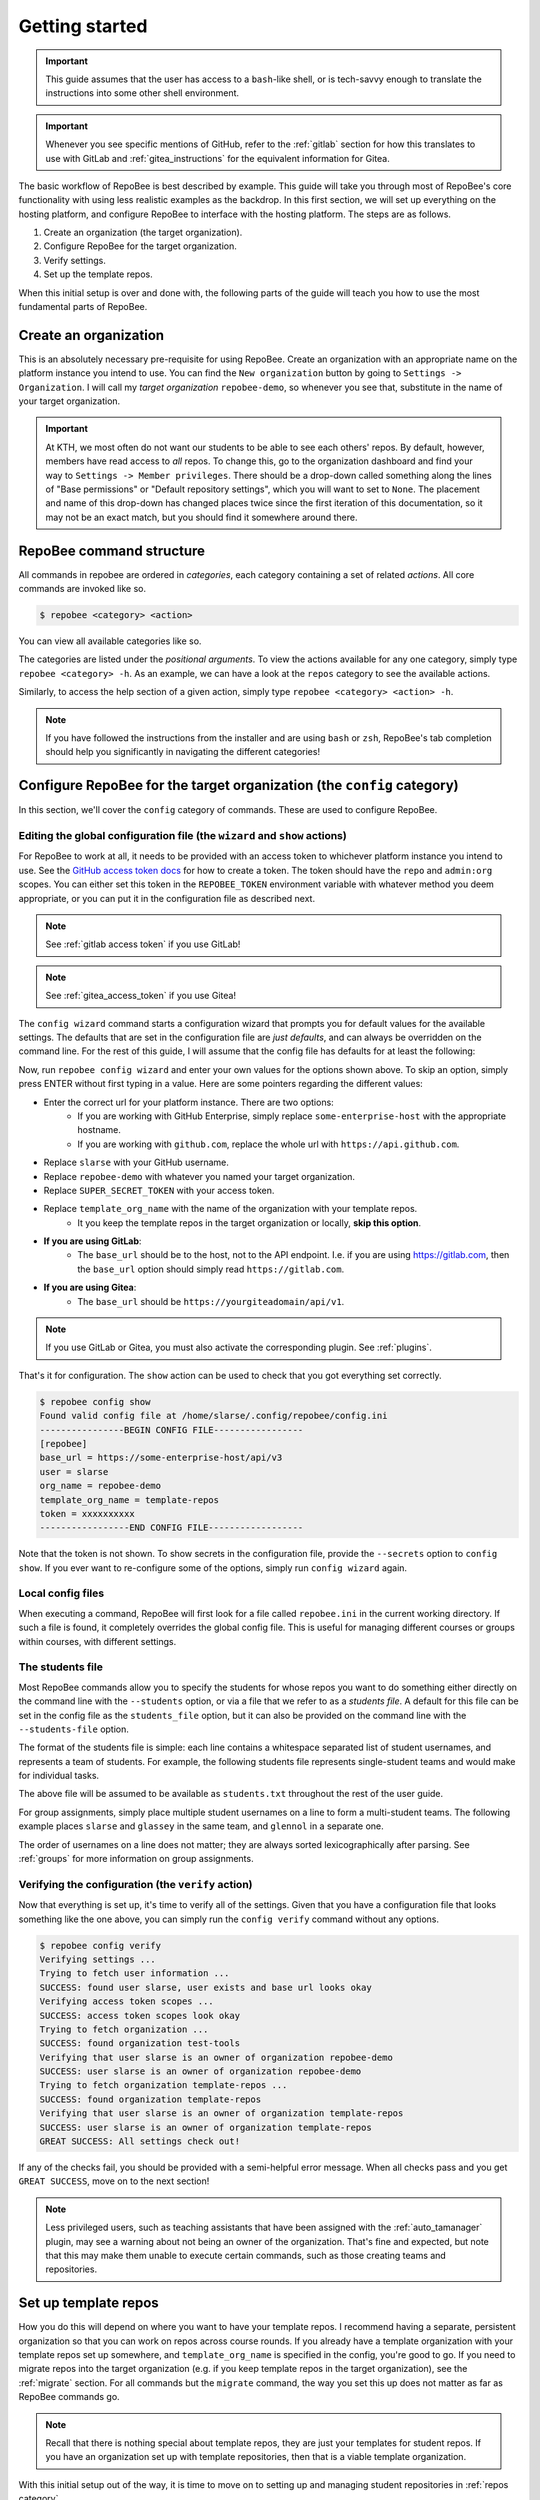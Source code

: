 .. _getting_started:

Getting started
***************

.. important::

    This guide assumes that the user has access to a ``bash``-like shell, or is
    tech-savvy enough to translate the instructions into some other shell
    environment.

.. important::

   Whenever you see specific mentions of GitHub, refer to the :ref:`gitlab`
   section for how this translates to use with GitLab and
   :ref:`gitea_instructions` for the equivalent information for Gitea.

The basic workflow of RepoBee is best described by example. This guide will
take you through most of RepoBee's core functionality with using less realistic
examples as the backdrop. In this first section, we will set up everything on
the hosting platform, and configure RepoBee to interface with the hosting
platform. The steps are as follows.

1. Create an organization (the target organization).
2. Configure RepoBee for the target organization.
3. Verify settings.
4. Set up the template repos.

When this initial setup is over and done with, the following parts of the guide
will teach you how to use the most fundamental parts of RepoBee.

Create an organization
======================

This is an absolutely necessary pre-requisite for using RepoBee.
Create an organization with an appropriate name on the platform instance you
intend to use. You can find the ``New organization`` button by going to
``Settings -> Organization``. I will call my *target organization*
``repobee-demo``, so whenever you see that, substitute in the name of your
target organization.

.. important::

    At KTH, we most often do not want our students to be able to see each
    others' repos. By default, however, members have read access to *all*
    repos. To change this, go to the organization dashboard and find your way
    to ``Settings -> Member privileges``. There should be a drop-down called
    something along the lines of "Base permissions" or "Default repository
    settings", which you will want to set to ``None``. The placement and name
    of this drop-down has changed places twice since the first iteration of
    this documentation, so it may not be an exact match, but you should find it
    somewhere around there.

RepoBee command structure
=========================

All commands in repobee are ordered in *categories*, each category containing
a set of related *actions*. All core commands are invoked like so.

.. code-block:: bash

    $ repobee <category> <action>

You can view all available categories like so.

.. code-block:: bash
    :caption: RepoBee's top-level help section, listing all categories

    $ repobee -h
    usage: repobee [-h] [-v] {repos,teams,issues,reviews,config,plugin,manage} ...

    A CLI tool for administrating large amounts of git repositories on GitHub and
    GitLab instances. Read the docs at: https://repobee.readthedocs.io

    Loaded plugins: distmanager-3.0.0-beta.1, pluginmanager-3.0.0-beta.1

    positional arguments:
      {repos,teams,issues,reviews,config,plugin,manage}
        repos               manage repositories
        teams               manage teams
        issues              manage issues
        reviews             manage peer reviews
        config              configure RepoBee
        plugin              manage plugins
        manage              manage the RepoBee installation

    optional arguments:
      -h, --help            show this help message and exit
      -v, --version         display version info

The categories are listed under the *positional arguments*. To view the actions
available for any one category, simply type ``repobee <category> -h``. As an
example, we can have a look at the ``repos`` category to see the available
actions.

.. code-block:: bash
    :caption: The help section for the repos category

    $ repobee repos -h
    usage: repobee repos [-h] {setup,update,clone,migrate} ...

    Manage repositories.

    positional arguments:
      {setup,update,clone,migrate}
        setup               setup student repos and associated teams
        update              update existing student repos
        clone               clone student repos
        migrate             migrate repositories into the target organization

    optional arguments:
      -h, --help            show this help message and exit

Similarly, to access the help section of a given action, simply type ``repobee
<category> <action> -h``.

.. note::

    If you have followed the instructions from the installer and are using
    ``bash`` or ``zsh``, RepoBee's tab completion should help you significantly
    in navigating the different categories!

.. _config:

Configure RepoBee for the target organization (the ``config`` category)
=======================================================================

In this section, we'll cover the ``config`` category of commands. These are used
to configure RepoBee.

Editing the global configuration file (the ``wizard`` and ``show`` actions)
---------------------------------------------------------------------------

For RepoBee to work at all, it needs to be provided with an access token to
whichever platform instance you intend to use. See the `GitHub access token
docs`_ for how to create a token. The token should have the ``repo`` and
``admin:org`` scopes. You can either set this token in the ``REPOBEE_TOKEN``
environment variable with whatever method you deem appropriate, or you can put
it in the configuration file as described next.

.. note::

   See :ref:`gitlab access token` if you use GitLab!

.. note::

    See :ref:`gitea_access_token` if you use Gitea!

The ``config wizard`` command starts a configuration wizard that prompts you
for default values for the available settings. The defaults that are set in the
configuration file are *just defaults*, and can always be overridden on the
command line. For the rest of this guide, I will assume that the config file
has defaults for at least the following:

.. code-block:: bash
   :caption: config.ini

   [repobee]
   base_url = https://some-enterprise-host/api/v3
   user = slarse
   org_name = repobee-demo
   template_org_name = template-repos
   token = SUPER_SECRET_TOKEN

Now, run ``repobee config wizard`` and enter your own values for the options
shown above. To skip an option, simply press ENTER without first typing in a
value. Here are some pointers regarding the different values:

* Enter the correct url for your platform instance. There are two options:
    - If you are working with GitHub Enterprise, simply replace
      ``some-enterprise-host`` with the appropriate hostname.
    - If you are working with ``github.com``, replace the whole url
      with ``https://api.github.com``.
* Replace ``slarse`` with your GitHub username.
* Replace ``repobee-demo`` with whatever you named your target organization.
* Replace ``SUPER_SECRET_TOKEN`` with your access token.
* Replace ``template_org_name`` with the name of the organization with your template repos.
    - It you keep the template repos in the target organization or locally, **skip
      this option**.
* **If you are using GitLab**:
    - The ``base_url`` should be to the host, not to the API endpoint. I.e. if
      you are using https://gitlab.com, then the ``base_url`` option should
      simply read ``https://gitlab.com``.
* **If you are using Gitea**:
    - The ``base_url`` should be ``https://yourgiteadomain/api/v1``.

.. note::

    If you use GitLab or Gitea, you must also activate the corresponding
    plugin. See :ref:`plugins`.

That's it for configuration. The ``show`` action can be used to check that you
got everything set correctly.

.. code-block:: bash

    $ repobee config show
    Found valid config file at /home/slarse/.config/repobee/config.ini
    ----------------BEGIN CONFIG FILE-----------------
    [repobee]
    base_url = https://some-enterprise-host/api/v3
    user = slarse
    org_name = repobee-demo
    template_org_name = template-repos
    token = xxxxxxxxxx
    -----------------END CONFIG FILE------------------

Note that the token is not shown. To show secrets in the configuration file,
provide the ``--secrets`` option to ``config show``. If you ever want to
re-configure some of the options, simply run ``config wizard`` again.

.. _local_config:

Local config files
------------------

When executing a command, RepoBee will first look for a file called
``repobee.ini`` in the current working directory. If such a file is found, it
completely overrides the global config file. This is useful for managing
different courses or groups within courses, with different settings.

The students file
-----------------

Most RepoBee commands allow you to specify the students for whose repos you
want to do something either directly on the command line with the
``--students`` option, or via a file that we refer to as a *students file*.
A default for this file can be set in the config file as the ``students_file``
option, but it can also be provided on the command line with the
``--students-file`` option.

The format of the students file is simple: each line contains a whitespace
separated list of student usernames, and represents a team of students. For
example, the following students file represents single-student teams and would
make for individual tasks.

.. code-block:: bash
   :caption: students.txt

    slarse
    glassey
    glennol

The above file will be assumed to be available as ``students.txt`` throughout
the rest of the user guide.

For group assignments, simply place multiple student usernames on a line to
form a multi-student teams. The following example places ``slarse`` and
``glassey`` in the same team, and ``glennol`` in a separate one.

.. code-block:: bash
    :caption: students.txt

    slarse glassey
    glennol

The order of usernames on a line does not matter; they are always sorted
lexicographically after parsing. See :ref:`groups` for more information on
group assignments.

Verifying the configuration (the ``verify`` action)
---------------------------------------------------

Now that everything is set up, it's time to verify all of the settings. Given
that you have a configuration file that looks something like the one above,
you can simply run the ``config verify`` command without any options.

.. code-block:: bash

    $ repobee config verify
    Verifying settings ...
    Trying to fetch user information ...
    SUCCESS: found user slarse, user exists and base url looks okay
    Verifying access token scopes ...
    SUCCESS: access token scopes look okay
    Trying to fetch organization ...
    SUCCESS: found organization test-tools
    Verifying that user slarse is an owner of organization repobee-demo
    SUCCESS: user slarse is an owner of organization repobee-demo
    Trying to fetch organization template-repos ...
    SUCCESS: found organization template-repos
    Verifying that user slarse is an owner of organization template-repos
    SUCCESS: user slarse is an owner of organization template-repos
    GREAT SUCCESS: All settings check out!

If any of the checks fail, you should be provided with a semi-helpful error
message. When all checks pass and you get ``GREAT SUCCESS``, move on to the next
section!

.. note::

    Less privileged users, such as teaching assistants that have been assigned
    with the :ref:`auto_tamanager` plugin, may see a warning about not being an
    owner of the organization. That's fine and expected, but note that this may
    make them unable to execute certain commands, such as those creating teams
    and repositories.

Set up template repos
=======================

How you do this will depend on where you want to have your template repos. I
recommend having a separate, persistent organization so that you can work on
repos across course rounds. If you already have a template organization with your
template repos set up somewhere, and ``template_org_name`` is specified in the
config, you're good to go. If you need to migrate repos into the target
organization (e.g. if you keep template repos in the target organization), see
the :ref:`migrate` section. For all commands but the ``migrate`` command, the
way you set this up does not matter as far as RepoBee commands go.

.. note::

   Recall that there is nothing special about template repos, they are just your
   templates for student repos. If you have an organization set up with template
   repositories, then that is a viable template organization.

With this initial setup out of the way, it is time to move on to setting up and
managing student repositories in :ref:`repos category`.

.. _Organization: https://help.github.com/articles/about-organizations/
.. _`GitHub access token docs`: https://help.github.com/articles/creating-a-personal-access-token-for-the-command-line/
